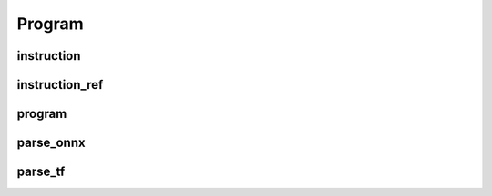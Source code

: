 Program
=======

instruction
-----------

.. doxygenstruct:: migraphx::instruction

instruction_ref
---------------

.. cpp:type:: migraphx::instruction_ref

    References an instruction in the program.

program
-------

.. doxygenstruct:: migraphx::program

parse_onnx
----------

.. doxygenfunction:: migraphx::MIGRAPHX_INLINE_NS::parse_onnx

parse_tf
--------

.. doxygenfunction:: migraphx::MIGRAPHX_INLINE_NS::parse_tf
